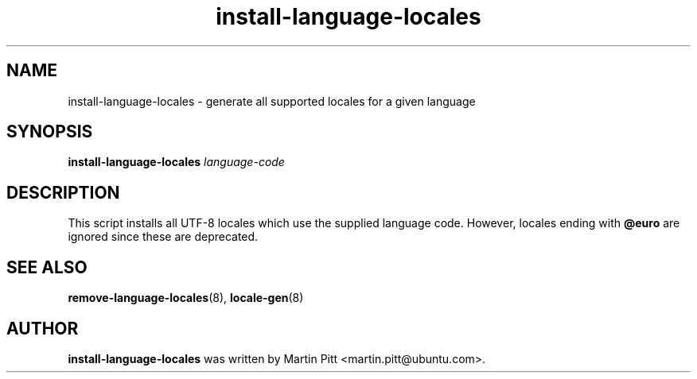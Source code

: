 .TH install\-language\-locales 8 "January 24, 2005" "Martin Pitt"

.SH NAME
install\-language\-locales \- generate all supported locales for a
given language

.SH SYNOPSIS

.B install\-language\-locales 
.I language-code

.SH DESCRIPTION
This script installs all UTF-8 locales which use the supplied language
code. However, locales ending with
.B @euro
are ignored since these are deprecated.

.SH SEE ALSO
.BR remove\-language\-locales (8),
.BR locale-gen (8)

.SH AUTHOR
.B install\-language\-locales 
was written by Martin Pitt <martin.pitt@ubuntu.com>. 

